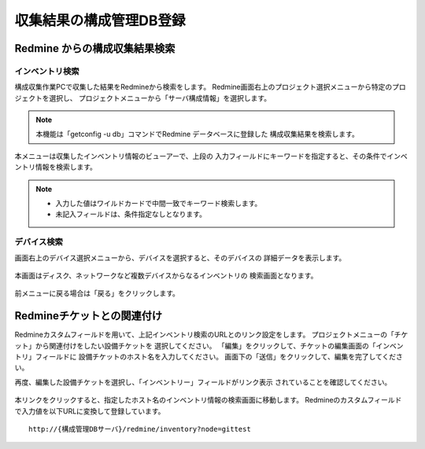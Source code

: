 収集結果の構成管理DB登録
------------------------

Redmine からの構成収集結果検索
^^^^^^^^^^^^^^^^^^^^^^^^^^^^^^

インベントリ検索
~~~~~~~~~~~~~~~~

構成収集作業PCで収集した結果をRedmineから検索をします。
Redmine画面右上のプロジェクト選択メニューから特定のプロジェクトを選択し、
プロジェクトメニューから「サーバ構成情報」を選択します。

   .. figure:: image/07_cmdb1.png
      :align: center
      :alt: CMDB1
      :width: 720px

.. note::

   本機能は「getconfig -u db」コマンドでRedmine データベースに登録した
   構成収集結果を検索します。

本メニューは収集したインベントリ情報のビューアーで、上段の
入力フィールドにキーワードを指定すると、その条件でインベントリ情報を検索します。

   .. figure:: image/07_cmdb2.png
      :align: center
      :alt: CMDB2
      :width: 720px

.. note::

   * 入力した値はワイルドカードで中間一致でキーワード検索します。
   * 未記入フィールドは、条件指定なしとなります。

デバイス検索
~~~~~~~~~~~~

画面右上のデバイス選択メニューから、デバイスを選択すると、そのデバイスの
詳細データを表示します。

   .. figure:: image/07_cmdb3.png
      :align: center
      :alt: CMDB3
      :width: 720px

本画面はディスク、ネットワークなど複数デバイスからなるインベントリの
検索画面となります。

   .. figure:: image/07_cmdb4.png
      :align: center
      :alt: CMDB4
      :width: 720px

前メニューに戻る場合は「戻る」をクリックします。

Redmineチケットとの関連付け
^^^^^^^^^^^^^^^^^^^^^^^^^^^

Redmineカスタムフィールドを用いて、上記インベントリ検索のURLとのリンク設定をします。
プロジェクトメニューの「チケット」から関連付けをしたい設備チケットを
選択してください。
「編集」をクリックして、チケットの編集画面の「インベントリ」フィールドに
設備チケットのホスト名を入力してください。
画面下の「送信」をクリックして、編集を完了してください。

再度、編集した設備チケットを選択し、「インベントリー」フィールドがリンク表示
されていることを確認してください。

   .. figure:: image/07_cmdb_ticket2.png
      :align: center
      :alt: CMDB Ticket2

本リンクをクリックすると、指定したホスト名のインベントリ情報の検索画面に移動します。
Redmineのカスタムフィールドで入力値を以下URLに変換して登録しています。

::

   http://{構成管理DBサーバ}/redmine/inventory?node=gittest
